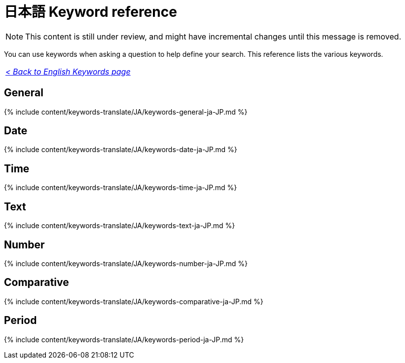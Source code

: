 = 日本語 Keyword reference
:last_updated: 04/09/2021
:linkattrs:
:experimental:
:page-aliases: /reference/keywords-ja-JP.adoc
:description: Use keywords to help define a search.

NOTE: This content is still under review, and might have incremental changes until this message is removed.

You can use keywords when asking a question to help define your search.
This reference lists the various keywords.

|===
| _xref:keywords.adoc[< Back to English Keywords page]_
|===

== General

{% include content/keywords-translate/JA/keywords-general-ja-JP.md %}

== Date

{% include content/keywords-translate/JA/keywords-date-ja-JP.md %}

== Time

{% include content/keywords-translate/JA/keywords-time-ja-JP.md %}

== Text

{% include content/keywords-translate/JA/keywords-text-ja-JP.md %}

== Number

{% include content/keywords-translate/JA/keywords-number-ja-JP.md %}

== Comparative

{% include content/keywords-translate/JA/keywords-comparative-ja-JP.md %}

////
## Location

{% include content/keywords-translate/JA/keywords-location-ja-JP.md %}
////

== Period

{% include content/keywords-translate/JA/keywords-period-ja-JP.md %}

////
## Help

{% include content/keywords-translate/JA/keywords-help-ja-JP.md %}
////

